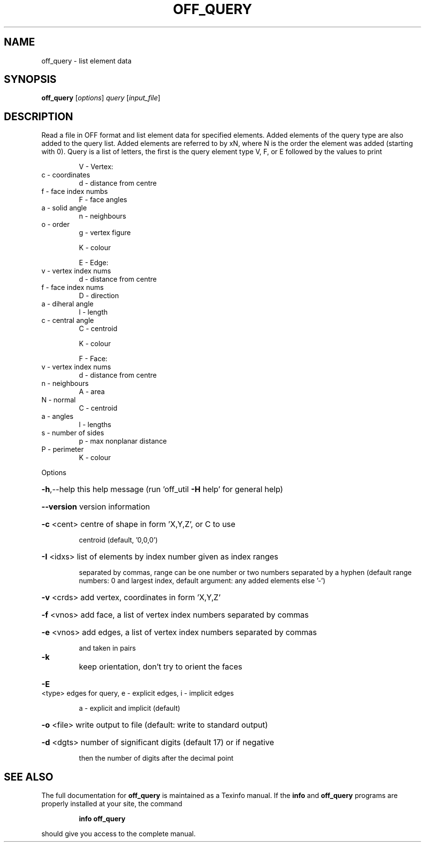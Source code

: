.\" DO NOT MODIFY THIS FILE!  It was generated by help2man
.TH OFF_QUERY  "1" " " "off_query Antiprism 0.26 - http://www.antiprism.com" "User Commands"
.SH NAME
off_query - list element data
.SH SYNOPSIS
.B off_query
[\fI\,options\/\fR] \fI\,query \/\fR[\fI\,input_file\/\fR]
.SH DESCRIPTION
Read a file in OFF format and list element data for specified elements.
Added elements of the query type are also added to the query list.
Added elements are referred to by xN, where N is the order the element
was added (starting with 0). Query is a list of letters, the first is the
query element type V, F, or E followed by the values to print
.IP
V \- Vertex:
.TP
c \- coordinates
d \- distance from centre
.TP
f \- face index numbs
F \- face angles
.TP
a \- solid angle
n \- neighbours
.TP
o \- order
g \- vertex figure
.IP
K \- colour
.IP
E \- Edge:
.TP
v \- vertex index nums
d \- distance from centre
.TP
f \- face index nums
D \- direction
.TP
a \- diheral angle
l \- length
.TP
c \- central angle
C \- centroid
.IP
K \- colour
.IP
F \- Face:
.TP
v \- vertex index nums
d \- distance from centre
.TP
n \- neighbours
A \- area
.TP
N \- normal
C \- centroid
.TP
a \- angles
l \- lengths
.TP
s \- number of sides
p \- max nonplanar distance
.TP
P \- perimeter
K \- colour
.PP
Options
.HP
\fB\-h\fR,\-\-help this help message (run 'off_util \fB\-H\fR help' for general help)
.HP
\fB\-\-version\fR version information
.HP
\fB\-c\fR <cent> centre of shape in form 'X,Y,Z', or C to use
.IP
centroid (default, '0,0,0')
.HP
\fB\-I\fR <idxs> list of elements by index number given as index ranges
.IP
separated by commas, range can be one number or two
numbers separated by a hyphen (default range numbers: 0 and
largest index, default argument: any added elements else '\-')
.HP
\fB\-v\fR <crds> add vertex, coordinates in form 'X,Y,Z'
.HP
\fB\-f\fR <vnos> add face, a list of vertex index numbers separated by commas
.HP
\fB\-e\fR <vnos> add edges, a list of vertex index numbers separated by commas
.IP
and taken in pairs
.TP
\fB\-k\fR
keep orientation, don't try to orient the faces
.HP
\fB\-E\fR <type> edges for query, e \- explicit edges, i \- implicit edges
.IP
a \- explicit and implicit (default)
.HP
\fB\-o\fR <file> write output to file (default: write to standard output)
.HP
\fB\-d\fR <dgts> number of significant digits (default 17) or if negative
.IP
then the number of digits after the decimal point
.SH "SEE ALSO"
The full documentation for
.B off_query
is maintained as a Texinfo manual.  If the
.B info
and
.B off_query
programs are properly installed at your site, the command
.IP
.B info off_query
.PP
should give you access to the complete manual.
